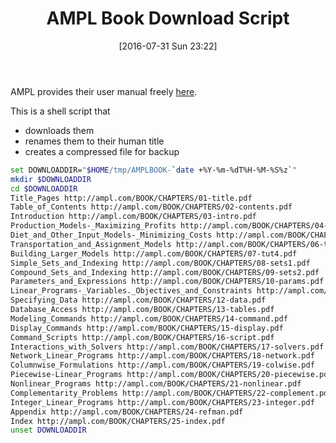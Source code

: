 #+DATE: [2016-07-31 Sun 23:22]
#+OPTIONS: toc:nil num:nil todo:nil pri:nil tags:nil ^:nil
#+CATEGORY: Article
#+TAGS: AMPL, Linear programming, Constraint Programming, Artificial Intelligence, Knowledge Engineering, Rules Engine
#+TITLE: AMPL Book Download Script

AMPL provides their user manual freely [[http://ampl.com/resources/the-ampl-book/chapter-downloads/][here]].

This is a shell script that
- downloads them
- renames them to their human title
- creates a compressed file for backup

#+NAME: B598E4A9-F7AF-4C46-92D1-D6B8FE03C0E6
#+BEGIN_SRC sh
set DOWNLOADDIR="$HOME/tmp/AMPLBOOK-`date +%Y-%m-%dT%H-%M-%S%z`"
mkdir $DOWNLOADDIR
cd $DOWNLOADDIR
Title_Pages http://ampl.com/BOOK/CHAPTERS/01-title.pdf
Table_of_Contents http://ampl.com/BOOK/CHAPTERS/02-contents.pdf
Introduction http://ampl.com/BOOK/CHAPTERS/03-intro.pdf
Production_Models-_Maximizing_Profits http://ampl.com/BOOK/CHAPTERS/04-tut1.pdf
Diet_and_Other_Input_Models-_Minimizing_Costs http://ampl.com/BOOK/CHAPTERS/05-tut2.pdf
Transportation_and_Assignment_Models http://ampl.com/BOOK/CHAPTERS/06-tut3.pdf
Building_Larger_Models http://ampl.com/BOOK/CHAPTERS/07-tut4.pdf
Simple_Sets_and_Indexing http://ampl.com/BOOK/CHAPTERS/08-sets1.pdf
Compound_Sets_and_Indexing http://ampl.com/BOOK/CHAPTERS/09-sets2.pdf
Parameters_and_Expressions http://ampl.com/BOOK/CHAPTERS/10-params.pdf
Linear_Programs-_Variables._Objectives_and_Constraints http://ampl.com/BOOK/CHAPTERS/11-linprog.pdf
Specifying_Data http://ampl.com/BOOK/CHAPTERS/12-data.pdf
Database_Access http://ampl.com/BOOK/CHAPTERS/13-tables.pdf
Modeling_Commands http://ampl.com/BOOK/CHAPTERS/14-command.pdf
Display_Commands http://ampl.com/BOOK/CHAPTERS/15-display.pdf
Command_Scripts http://ampl.com/BOOK/CHAPTERS/16-script.pdf
Interactions_with_Solvers http://ampl.com/BOOK/CHAPTERS/17-solvers.pdf
Network_Linear_Programs http://ampl.com/BOOK/CHAPTERS/18-network.pdf
Columnwise_Formulations http://ampl.com/BOOK/CHAPTERS/19-colwise.pdf
Piecewise-Linear_Programs http://ampl.com/BOOK/CHAPTERS/20-piecewise.pdf
Nonlinear_Programs http://ampl.com/BOOK/CHAPTERS/21-nonlinear.pdf
Complementarity_Problems http://ampl.com/BOOK/CHAPTERS/22-complement.pdf
Integer_Linear_Programs http://ampl.com/BOOK/CHAPTERS/23-integer.pdf
Appendix http://ampl.com/BOOK/CHAPTERS/24-refman.pdf
Index http://ampl.com/BOOK/CHAPTERS/25-index.pdf
unset DOWNLOADDIR
#+END_SRC
